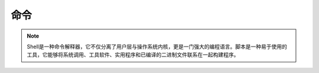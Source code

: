 命令
========

.. note:: 
   Shell是一种命令解释器，它不仅分离了用户层与操作系统内核，更是一门强大的编程语言。脚本是一种易于使用的工具，它能够将系统调用、工具软件、实用程序和已编译的二进制文件联系在一起构建程序。